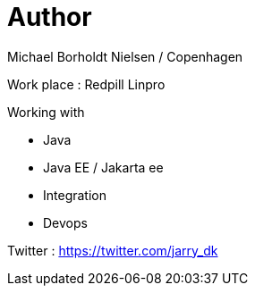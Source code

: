 = Author

Michael Borholdt Nielsen / Copenhagen

Work place : Redpill Linpro

Working with

- Java
- Java EE / Jakarta ee 
- Integration
- Devops

Twitter :  https://twitter.com/jarry_dk